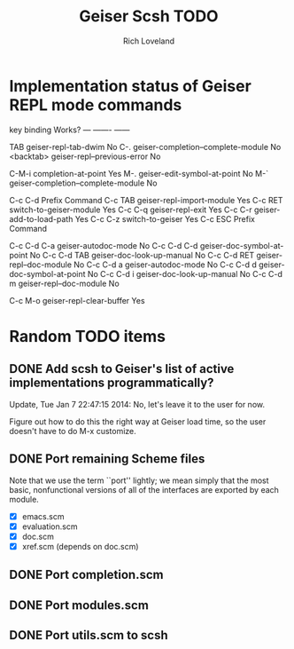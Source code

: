 #+title: Geiser Scsh TODO
#+author: Rich Loveland
#+email: r@rmloveland.com

* Implementation status of Geiser REPL mode commands

  key           binding                                          Works?
  ---           -------                                          ------
  
  TAB		geiser-repl-tab-dwim                             No
  C-.		geiser-completion--complete-module               No
  <backtab>	geiser-repl--previous-error                      No
  
  C-M-i		completion-at-point                              Yes
  M-.		geiser-edit-symbol-at-point                      No
  M-`		geiser-completion--complete-module               No
  
  C-c C-d	Prefix Command
  C-c TAB	geiser-repl-import-module                        Yes
  C-c RET	switch-to-geiser-module                          Yes
  C-c C-q	geiser-repl-exit                                 Yes
  C-c C-r	geiser-add-to-load-path                          Yes
  C-c C-z	switch-to-geiser                                 Yes
  C-c ESC	Prefix Command
  
  C-c C-d C-a	geiser-autodoc-mode                              No
  C-c C-d C-d	geiser-doc-symbol-at-point                       No
  C-c C-d TAB	geiser-doc-look-up-manual                        No
  C-c C-d RET	geiser-repl--doc-module                          No
  C-c C-d a	geiser-autodoc-mode                              No
  C-c C-d d	geiser-doc-symbol-at-point                       No
  C-c C-d i	geiser-doc-look-up-manual                        No
  C-c C-d m	geiser-repl--doc-module                          No
  
  C-c M-o       geiser-repl-clear-buffer                         Yes

* Random TODO items

** DONE Add scsh to Geiser's list of active implementations programmatically?

   Update, Tue Jan  7 22:47:15 2014:  No, let's leave it to the user for now.

   Figure out how to do this the right way at Geiser load time, so the user doesn't have to
   do M-x customize.

** DONE Port remaining Scheme files

   Note that we use the term ``port'' lightly; we mean simply that the
   most basic, nonfunctional versions of all of the interfaces are
   exported by each module.

   - [X] emacs.scm
   - [X] evaluation.scm
   - [X] doc.scm
   - [X] xref.scm (depends on doc.scm)

** DONE Port completion.scm

** DONE Port modules.scm

** DONE Port utils.scm to scsh

